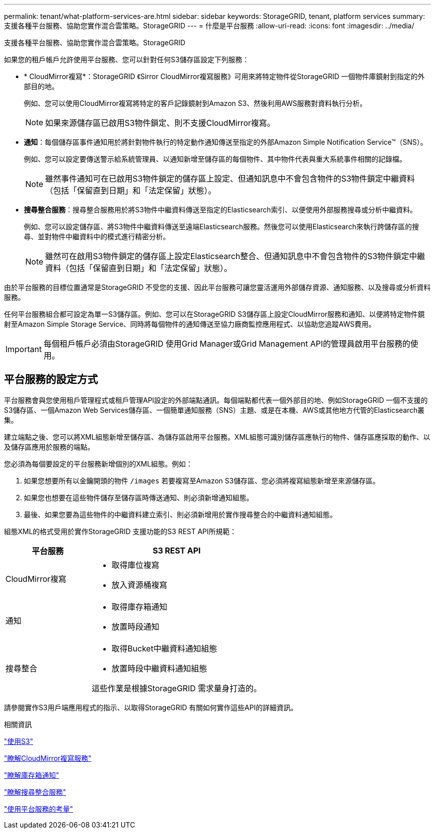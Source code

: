 ---
permalink: tenant/what-platform-services-are.html 
sidebar: sidebar 
keywords: StorageGRID, tenant, platform services 
summary: 支援各種平台服務、協助您實作混合雲策略。StorageGRID 
---
= 什麼是平台服務
:allow-uri-read: 
:icons: font
:imagesdir: ../media/


[role="lead"]
支援各種平台服務、協助您實作混合雲策略。StorageGRID

如果您的租戶帳戶允許使用平台服務、您可以針對任何S3儲存區設定下列服務：

* * CloudMirror複寫*：StorageGRID 《Sirror CloudMirror複寫服務》可用來將特定物件從StorageGRID 一個物件庫鏡射到指定的外部目的地。
+
例如、您可以使用CloudMirror複寫將特定的客戶記錄鏡射到Amazon S3、然後利用AWS服務對資料執行分析。

+

NOTE: 如果來源儲存區已啟用S3物件鎖定、則不支援CloudMirror複寫。

* *通知*：每個儲存區事件通知用於將針對物件執行的特定動作通知傳送至指定的外部Amazon Simple Notification Service™（SNS）。
+
例如、您可以設定要傳送警示給系統管理員、以通知新增至儲存區的每個物件、其中物件代表與重大系統事件相關的記錄檔。

+

NOTE: 雖然事件通知可在已啟用S3物件鎖定的儲存區上設定、但通知訊息中不會包含物件的S3物件鎖定中繼資料（包括「保留直到日期」和「法定保留」狀態）。

* *搜尋整合服務*：搜尋整合服務用於將S3物件中繼資料傳送至指定的Elasticsearch索引、以便使用外部服務搜尋或分析中繼資料。
+
例如、您可以設定儲存區、將S3物件中繼資料傳送至遠端Elasticsearch服務。然後您可以使用Elasticsearch來執行跨儲存區的搜尋、並對物件中繼資料中的模式進行精密分析。

+

NOTE: 雖然可在啟用S3物件鎖定的儲存區上設定Elasticsearch整合、但通知訊息中不會包含物件的S3物件鎖定中繼資料（包括「保留直到日期」和「法定保留」狀態）。



由於平台服務的目標位置通常是StorageGRID 不受您的支援、因此平台服務可讓您靈活運用外部儲存資源、通知服務、以及搜尋或分析資料服務。

任何平台服務組合都可設定為單一S3儲存區。例如、您可以在StorageGRID S3儲存區上設定CloudMirror服務和通知、以便將特定物件鏡射至Amazon Simple Storage Service、同時將每個物件的通知傳送至協力廠商監控應用程式、以協助您追蹤AWS費用。


IMPORTANT: 每個租戶帳戶必須由StorageGRID 使用Grid Manager或Grid Management API的管理員啟用平台服務的使用。



== 平台服務的設定方式

平台服務會與您使用租戶管理程式或租戶管理API設定的外部端點通訊。每個端點都代表一個外部目的地、例如StorageGRID 一個不支援的S3儲存區、一個Amazon Web Services儲存區、一個簡單通知服務（SNS）主題、或是在本機、AWS或其他地方代管的Elasticsearch叢集。

建立端點之後、您可以將XML組態新增至儲存區、為儲存區啟用平台服務。XML組態可識別儲存區應執行的物件、儲存區應採取的動作、以及儲存區應用於服務的端點。

您必須為每個要設定的平台服務新增個別的XML組態。例如：

. 如果您想要所有以金鑰開頭的物件 `/images` 若要複寫至Amazon S3儲存區、您必須將複寫組態新增至來源儲存區。
. 如果您也想要在這些物件儲存至儲存區時傳送通知、則必須新增通知組態。
. 最後、如果您要為這些物件的中繼資料建立索引、則必須新增用於實作搜尋整合的中繼資料通知組態。


組態XML的格式受用於實作StorageGRID 支援功能的S3 REST API所規範：

[cols="1a,2a"]
|===
| 平台服務 | S3 REST API 


 a| 
CloudMirror複寫
 a| 
* 取得庫位複寫
* 放入資源桶複寫




 a| 
通知
 a| 
* 取得庫存箱通知
* 放置時段通知




 a| 
搜尋整合
 a| 
* 取得Bucket中繼資料通知組態
* 放置時段中繼資料通知組態


這些作業是根據StorageGRID 需求量身打造的。

|===
請參閱實作S3用戶端應用程式的指示、以取得StorageGRID 有關如何實作這些API的詳細資訊。

.相關資訊
link:../s3/index.html["使用S3"]

link:understanding-cloudmirror-replication-service.html["瞭解CloudMirror複寫服務"]

link:understanding-notifications-for-buckets.html["瞭解庫存箱通知"]

link:understanding-search-integration-service.html["瞭解搜尋整合服務"]

link:considerations-for-using-platform-services.html["使用平台服務的考量"]

